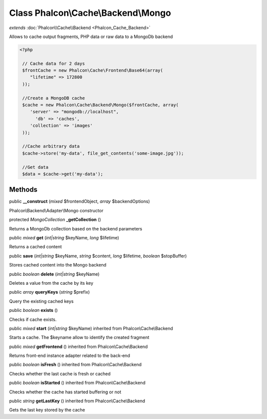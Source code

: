 Class **Phalcon\\Cache\\Backend\\Mongo**
========================================

*extends* :doc:`Phalcon\\Cache\\Backend <Phalcon_Cache_Backend>`

Allows to cache output fragments, PHP data or raw data to a MongoDb backend 

.. code-block:: php

    <?php

     // Cache data for 2 days
     $frontCache = new Phalcon\Cache\Frontend\Base64(array(
        "lifetime" => 172800
     ));
    
     //Create a MongoDB cache
     $cache = new Phalcon\Cache\Backend\Mongo($frontCache, array(
    	'server' => "mongodb://localhost",
          'db' => 'caches',
    	'collection' => 'images'
     ));
    
     //Cache arbitrary data
     $cache->store('my-data', file_get_contents('some-image.jpg'));
    
     //Get data
     $data = $cache->get('my-data');



Methods
---------

public  **__construct** (*mixed* $frontendObject, *array* $backendOptions)

Phalcon\\Backend\\Adapter\\Mongo constructor



protected *MongoCollection*  **_getCollection** ()

Returns a MongoDb collection based on the backend parameters



public *mixed*  **get** (*int|string* $keyName, *long* $lifetime)

Returns a cached content



public  **save** (*int|string* $keyName, *string* $content, *long* $lifetime, *boolean* $stopBuffer)

Stores cached content into the Mongo backend



public *boolean*  **delete** (*int|string* $keyName)

Deletes a value from the cache by its key



public *array*  **queryKeys** (*string* $prefix)

Query the existing cached keys



public *boolean*  **exists** ()

Checks if cache exists.



public *mixed*  **start** (*int|string* $keyName) inherited from Phalcon\\Cache\\Backend

Starts a cache. The $keyname allow to identify the created fragment



public *mixed*  **getFrontend** () inherited from Phalcon\\Cache\\Backend

Returns front-end instance adapter related to the back-end



public *boolean*  **isFresh** () inherited from Phalcon\\Cache\\Backend

Checks whether the last cache is fresh or cached



public *boolean*  **isStarted** () inherited from Phalcon\\Cache\\Backend

Checks whether the cache has started buffering or not



public *string*  **getLastKey** () inherited from Phalcon\\Cache\\Backend

Gets the last key stored by the cache



